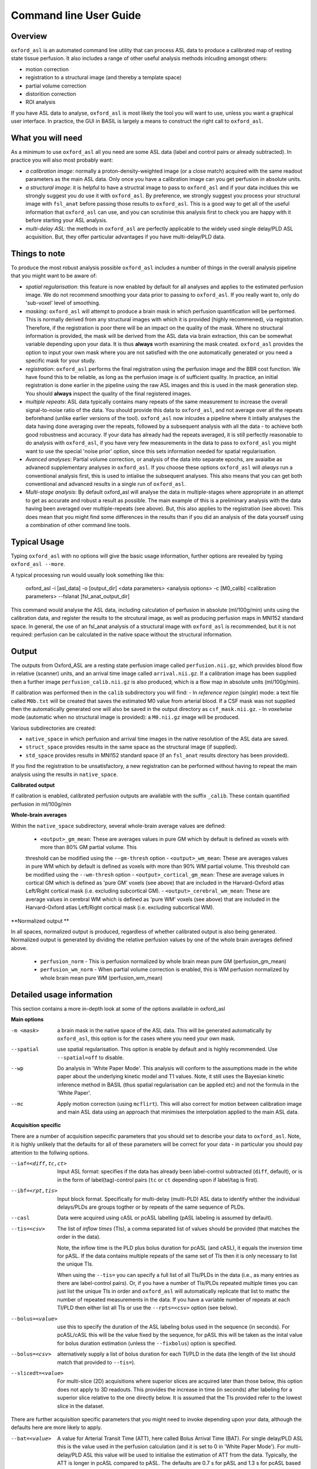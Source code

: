 =======================
Command line User Guide
=======================

Overview
--------

``oxford_asl`` is an automated command line utility that can process ASL
data to produce a calibrated map of resting state tissue perfusion. It
also includes a range of other useful analysis methods inlcuding
amongst others:

- motion correction
- registration to a structural image (and thereby a template space)
- partial volume correction
- distorition correction
- ROI analysis

If you have ASL data to analyse, ``oxford_asl`` is most likely the tool
you will want to use, unless you want a graphical user interface. In
practice, the GUI in BASIL is largely a means to construct the right
call to ``oxford_asl``.

What you will need
-------------------------
As a minimum to use ``oxford_asl`` all you need are some ASL data (label
and control pairs or already subtracted). In practice you will also most 
probably want:

- *a calibration image*: normally a proton-density-weighted image (or
  a close match) acquired with the same readout parameters as the main
  ASL data. Only once you have a calibration image can you get
  perfusion in absolute units.
- *a structural image*: it is helpful to have a structral image to pass
  to ``oxford_asl`` and if your data incldues this we strongly suggest
  you do use it with ``oxford_asl``. By preference, we strongly
  suggest you process your structural image with ``fsl_anat`` before
  passing those results to ``oxford_asl``. This is a good way to get
  all of the useful information that ``oxford_asl`` can use, and you
  can scrutinise this analysis first to check you are happy with it
  before starting your ASL analysis.
- *multi-delay ASL*: the methods in ``oxford_asl`` are perfectly
  applicable to the widely used single delay/PLD ASL acquisition. But,
  they offer particular advantages if you have multi-delay/PLD data.

Things to note
-------------------------
To produce the most robust analysis possible ``oxford_asl`` includes a
number of things in the overall analysis pipeline that you might want
to be aware of:

- *spatial regularisation*: this feature is now enabled by default for
  all analyses and applies to the estimated perfusion image. We do not
  recommend smoothing your data prior to passing to ``oxford_asl``. If
  you really want to, only do 'sub-voxel' level of smoothing.
- *masking*: ``oxford_asl`` will attempt to produce a brain mask in
  which perfusion quantification will be performed. This is normally
  derived from any structural images with which it is provided (highly
  recommened), via registration. Therefore, if the registration is
  poor there will be an impact on the quality of the mask. Where no
  structural information is provided, the mask will be derived from
  the ASL data via brain extraction, this can be somewhat variable
  depending upon your data. It is thus **always** worth examining the
  mask created. ``oxford_asl`` provides the option to input your own
  mask where you are not satisfied with the one automatically
  generated or you need a specific mask for your study.
- *registration*: ``oxford_asl`` performs the final registration
  using the perfusion image and the BBR cost function. We have found
  this to be reliable, as long as the perfusion image is of
  sufficient quality. In practice, an initial registration is done
  earlier in the pipeline using the raw ASL images and this is used
  in the mask generation step. You should **always** inspect the
  quality of the final registered images.
- *multiple repeats*: ASL data typically contains many repeats of the
  same measurement to increase the overall signal-to-noise ratio of
  the data. You should provide this data to ``oxford_asl``, and not
  average over all the repeats beforehand (unlike earlier versions of
  the tool). ``oxford_asl`` now inlcudes a pipeline where it intially
  analyses the data having done averaging over the repeats, followed
  by a subsequent analysis with all the data - to achieve both good
  robustness and accuracy. If your data has already had the repeats
  averaged, it is still perfectly reasonable to do analysis with
  ``oxford_asl``, if you have very few measurements in the data to pass
  to ``oxford_asl`` you might want to use the special 'noise prior'
  option, since this sets information needed for spatial regularisation.
- *Avanced analyses*: Partial volume correction, or analysis of the
  data into separate epochs, are avaialbe as advanecd supplementary
  analyses in ``oxford_asl``. If you choose these options
  ``oxford_asl`` will *always* run a conventional analysis first, this
  is used to intialise the subsequent analyses. This also means that
  you can get both conventional and advanced results in a single run
  of ``oxford_asl``.
- *Multi-stage analysis*: By default oxford_asl will analyse the data
  in multiple-stages where appropriate in an attempt to get as accurate and robust a
  result as possible. The main example of this is a preliminary
  analysis with the data having been averaged over multiple-repeats
  (see above). But, this also applies to the registration (see
  above). This does mean that you might find some differences in the
  results than if you did an analysis of the data yourself using a
  combination of other command line tools.

Typical Usage
-------------

Typing ``oxford_asl`` with no options will give the basic usage information, further options are revealed by typing ``oxford_asl --more``.

A typical processing run would usually look something like this:

    oxford_asl -i [asl_data] -o [output_dir] <data parameters> <analysis options> \
    -c [M0_calib] <calibration parameters> --fslanat [fsl_anat_output_dir]

This command would analyse the ASL data, including calculation of perfusion in absolute (ml/100g/min) units using the calibration data, and register the results to the strcutural image, as well as producing perfusion maps in MNI152 standard space. In general, the use of an fsl_anat analysis of a structural image with ``oxford_asl`` is recommended, but it is not required: perfusion can be calculated in the native space without the structural information.

Output
------

The outputs from Oxford_ASL are a resting state perfusion image called ``perfusion.nii.gz``, which provides blood flow in relative (scanner) units, and an arrival time image called ``arrival.nii.gz``. If a calibration image has been supplied then a further image ``perfusion_calib.nii.gz`` is also produced, which is a flow map in absolute units (ml/100g/min).

If calibration was performed then in the ``calib`` subdirectory you will find:
- In *reference region* (*single*) mode: a text file called ``M0b.txt`` will be created that saves the estimated M0 value from arterial blood. If a CSF mask was not supplied then the automatically generated one will also be saved in the output directory as ``csf_mask.nii.gz``.
- In *voxelwise* mode (automatic when no structural image is provided): a ``M0.nii.gz`` image will be produced.

Various subdirectories are created:

- ``native_space`` in which perfusion and arrival time images in the native resolution of the ASL data are saved.
- ``struct_space`` provides results in the same space as the structural image (if supplied).
- ``std_space`` provides results in MNI152 standard space (if an ``fsl_anat`` results directory has been provided).

If you find the registration to be unsatisfactory, a new registration can be performed without having to repeat the main analysis using the results in ``native_space``.

**Calibrated output**

If calibration is enabled, calibrated perfusion outputs are available with the suffix ``_calib``. These contain quantified perfusion in ml/100g/min

**Whole-brain averages**

Within the ``native_space`` subdirectory, several whole-brain average values are defined:

 - ``<output>_gm_mean``: These are averages values in pure GM which by default is defined as voxels with more than 80% GM partial volume. This
 threshold can be modified using the ``--gm-thresh`` option
 - ``<output>_wm_mean``: These are averages values in pure WM which by default is defined as voxels with more than 90% WM partial volume. This
 threshold can be modified using the ``--wm-thresh`` option
 - ``<output>_cortical_gm_mean``: These are average values in cortical GM which is defined as 'pure GM' voxels (see above) that are included in 
 the Harvard-Oxford atlas Left/Right cortical mask (i.e. excluding subcortical GM).
 - ``<output>_cerebral_wm_mean``: These are average values in cerebral WM which is defined as 'pure WM' voxels (see above) that are included in 
 the Harvard-Oxford atlas Left/Right cortical mask (i.e. excluding subcortical WM).

**Normalized output **

In all spaces, normalized output is produced, regardless of whether calibrated output is also being generated. Normalized output is generated
by dividing the relative perfusion values by one of the whole brain averages defined above.

 - ``perfusion_norm`` - This is perfusion normalized by whole brain mean pure GM (perfusion_gm_mean)
 - ``perfusion_wm_norm`` - When partial volume correction is enabled, this is WM perfusion normalized by whole brain mean pure WM (perfusion_wm_mean)

Detailed usage information
--------------------------

This section contains a more in-depth look at some of the options available in oxford_asl

**Main options**

-m <mask>  a brain mask in the native space of the ASL data. This will be generated automatically by ``oxford_asl``, this option is for the cases where you need your own mask.
--spatial  use spatial regularisation. This option is enable by default and is highly recommended. Use ``--spatial=off`` to disable.
--wp  Do analysis in 'White Paper Mode'. This analysis will conform to the assumptions made in the white paper about the underlying kinetic model and T1 values. Note, it still uses the Bayesian kinetic inference method in BASIL (thus spatial regularisation can be applied etc) and not the formula in the 'White Paper'.
--mc  Apply motion correction (using ``mcflirt``). This will also correct for motion between calibration image and main ASL data using an approach that minimises the interpolation applied to the main ASL data.

**Acquisition specific**

There are a number of acquisition sepecific parameters that you should set to describe your data to ``oxford_asl``. Note, it is highly unlikely that the defaults for all of these parameters will be correct for your data - in particular you should pay attention to the follwing options.

--iaf=<diff,tc,ct>  Input ASL format: specifies if the data has already been label-control subtracted (``diff``, default), or is in the form of label(tag)-control pairs (``tc`` or ``ct`` depending upon if label/tag is first).
--ibf=<rpt,tis>  Input block format. Specifically for multi-delay (multi-PLD) ASL data to identify whther the individual delays/PLDs are groups togther or by repeats of the same sequence of PLDs.
--casl  Data were acquired using cASL or pcASL labelling (pASL labeling is assumed by default).
--tis=<csv>  The list of *inflow times* (TIs), a comma separated list of values should be provided (that matches the order in the data).

  Note, the inflow time is the PLD plus bolus duration for pcASL (and cASL), it equals the inversion time for pASL.
  If the data contains multiple repeats of the same set of TIs then it is only necessary to list the unique TIs.

  When using the ``--tis=`` you can specify a full list of all TIs/PLDs in the data (i.e., as many entries as there are label-control pairs). Or, if you have a number of TIs/PLDs repeated multiple times you can just list the unique TIs in order and ``oxford_asl`` will automatically replicate that list to mathc the number of repeated measurements in the data. If you have a variable number of repeats at each TI/PLD then either list all TIs or use the ``--rpts=<csv>`` option (see below).
  
--bolus=<value>  use this to specify the duration of the ASL labeling bolus used in the sequence (in seconds). For pcASL/cASL this will be the value fixed by the sequence, for pASL this will be taken as the inital value for bolus duration estimation (unless the ``--fixbolus``) option is specified.
--bolus=<csv>  alternatively supply a list of bolus duration for each TI/PLD in the data (the length of the list should match that provided to ``--tis=``).
--slicedt=<value>  For multi-slice (2D) acquisitions where superior slices are acquired later than those below, this option does not apply to 3D readouts. This provides the increase in time (in seconds) after labeling for a superior slice relative to the one directly below. It is assumed that the TIs provided refer to the lowest slice in the dataset.

There are further acquisition specific parameters that you might need to invoke depending upon your data, although the defaults here are more likely to apply.

--bat=<value>  A value for Arterial Transit Time (ATT), here called Bolus Arrival Time (BAT). For single delay/PLD ASL this is the value used in the perfusion calculation (and it is set to 0 in 'White Paper Mode'). For multi-delay/PLD ASL this value will be used to initialise the estimation of ATT from the data. Typically, the ATT is longer in pcASL compared to pASL. The defaults are 0.7 s for pASL and 1.3 s for pcASL based on typical experience.
--t1=<value>  The T1 value of tissue, 1.3 s by default (assuming acquisition at 3T).
--t1b=<value>  The T1 value of arterial blood, 1.65 s by default (assuming acquisition at 3T).
--sliceband=<number>  Number of slices per band in a multi-band acquisition.
--rpts=<csv>  Number of repeated measurements for each TI/PLD in the TIs list (``--tis=<csv>``), for use where the number of repeated measurements varies at each TI.

**Structural image**

The inclusion of a structural image is optional but highly recommended, as various useful pieces of information can be extracted when this image is used as part of ``oxford_asl``, and partial volume correction can be done. Generally, we recommend the use of ``fsl_anat`` to process the structural image prior to use with ``oxford_asl``.

--fslanat=<directory>  An ``fsl_anat`` results directory from the structural image (Note that ideally brain extraction and segmentation will have been performed, ``oxford_asl`` will also use the bias field correction if present).
-s <image>  High resolution structural image (assumed to be T1 weighted or similar). An alternative to ``--fslanat``, if neither is not provided then results will be provided in native space only. Also requires the provision of a brain extracted version of the image with ``--sbrain``.
--sbrain=<image>  Brain extracted (e.g., using ``bet``) version of the structural image.
--fastsrc=<image_stub>  The results of a ``fast`` segmentation of the structural image. This option is an alternative to ``--fslanat`` for entering partial volume estimates (and bias field), in the same space as the structural image, into ``oxford_asl``. It presumes the images will be presented with the same naming syntax as a ``fast`` output, but any alternative source of partial volume estimates could be used.
--senscorr  Instruct ``oxford_asl`` to use the bias field map from ``fsl_anat`` or ``fast`` for coil sensitivity correction where this hasn't been done on the scanner or there isn't a separate correction available.
--region-analysis  Generate additional regional analysis of the perfusion map by registration of the image to standard space and comparison with regions in
the Hardvard-Oxford standard atlas.

**Calibration**

Most commonly you will have a calibration image that is some form of (approximately) proton-density-weighted image and thus will use the ``-c`` option.

-c <M0_calib_image>  specifies the M0 calibration image that is used to get flow values in absolute units. This should be an image with any repeated measurements stacked in the 4th (time) dimension.
--tr=<value>  the repetition time for the calibration image.
--alpha=<value>  the inversion efficiency of the labeling process, the defaults are likely to apply for most ASL data: 0.98 (pASL) or 0.85 (pcASL/cASL)
--cmethod=<single,voxel>  Specifies whether the calibration is done via a single M0 value calculated from the CSF in the ventricles (``single``) or using a voxelwise approach where M0 is calcuated in every voxel (``voxel``).

  The voxelwise method is the simplest and follows the procedure in the 'White Paper', adding a correction for partial volume effects around the edge of the brain. This is is used whenever a structural image is not supplied.
  The single method, using CSF for calibration, automatically generates a ventricle mask in ASL space from the segmentation of the structural image. You should inspect this mask to ensure it has been sucessful (in the ``calib`` subdirectory of the results). This procedure can sometimes fail, in which case you can supply your own mask using the ``--csf`` option.
  More advanced calibration can be performed using ``asl_calib``.

--M0=<value>  A single precomputed value for the value of equilbirum magnetization in arterial blood. Useful when you have already performed calibration, e.g. using ``asl_calib``.

There are further advanced/extended options for calibraiton:

--csf=<image>  Image in the same space as the structural that is a mask of voxels containing CSF to be used in calibration. This is a further option of the calibration step and allows the CSF mask to be manually specified if the automated procedure fails.
--cgain=<value>  If the calibration image has been acquired with a different gain to the ASL data this can be specified here. For example, when using background suppression the raw ASL signal will be much smaller than the (non background suppressed) calibration image so a higher gain might be employed in the acquisition.
--t1csf=<value>  Supply a value for the T1 of CSF to be used in the calibration process. Default values are used by asl_calib based on a 3T field strength (these can be checked by calling ``asl_calib`` at the command line).
--te=<value>  Set the echo time (in milliseconds) for the readout so that T2 (or T2*) effects are taken into account in the calibration. If this is not supplied then TE = 0 ms is assumed, i.e. T2/T2* effects are negligible. Default values are assumed by asl_calib for T2/T2* values, you might wish to treat these with caution as these are estimates based on the literature.
--t2star  Tells oxford_asl to correct for T2* rather than T2 effects. This simply tells ``asl_calib`` to use the default values for T2* in place of T2 in the calculations.
--t2csf=<value>  Supply a value for the T2 (in milliseconds) of CSF to be used in the calibration process, only relevant if you supply the TE value. Default values are used by ``asl_calib`` based on a 3T field strength (these can be checked by calling ``asl_calib`` at the command line).
--t2bl=<value>  Supply a value for the T2 of blood to be used in the calibration process, only relevant if you supply the TE value. Default values are used by ``asl_calib`` based on a 3T field strength (these can be checked by calling ``asl_calib`` at the command line).

**Registration**

There are some extended options (to be used alongside a structural image) for the purposes of registration.

--asl2struc=<mat>  an existing ASL to structural image transformation matix, skips the registration process.
-r <image>  low resolution structural image used as an extra step in the registration to improve resulting transformation.
--regfrom=<image>  An alternative image to use as the basis of registration. This should be the same resolution as the ASL data and aligned to it. 

**Kinetic Analysis**

--artoff  Turn off correction for signal arising from ASL signal still within the (macro) vasculature, this might be appropriate if the acquisition employed flow suppression. This is enabled by default for single-delay/PLD ASL.
--fixbolus  Turn off the automatic estimation of bolus duration, this might be appropriate if the bolus duration is well defined by the acquisition sequence and is on by default for cASL and pcASL. It might be appropriate to use this with pASL where the bolus duration has been fixed using QUIPSSII or Q2TIPS.
--fixbat  Force basil not to infer the ATT (BAT), this is on by default for single-delay/PLD ASL.
--batsd  The standard deviation for the ATT (BAT) prior distribution (default 0.316 seconds for single-PLD, 1.0 second for multi-PLD). See BASIL command line user guide for more information.
--infert1  Incorporate uncertainty in the T1 values into the analysis. Strictly this inlcudes the T1 values in the inference process, but dont expect accurate T1 maps from ASL data.
--noiseprior  Use the in-built informative prior for noise estimation. This is particuarly useful where you only have a small number of repeats/volumes in the main ASL data (e.g., if your data has already been averaged before you get it). This provides information to ``basil`` about the typical noise present in ASL data and helps with the application of appropriate spatial regularisation.
--noisesd  The standard deviation of the noise as described by the noise prior, overrides the values set internally and needs to be of the form of the standard deviation of the noise relative to the magnitude of the ASL data (only for very advanced use).

**Distortion Correction**

Distortion correction for (EPI) ASL images follows the methodology used in BOLD EPI distortion correction.

Using a separately acquired fieldmap (structural image is required), this can in principle be in any image space (not necessarily already alinged with the ASL or structural image), the syntax follows ``epi_reg``:

--fmap=<image>  fieldmap image (in rad/s)
--fmapmag=<image>  fieldmap magnitude image - wholehead extracted
--fmapmagbrain=<image>  fieldmap magnitude image - brain extracted
--echospacing=<value>  effective EPI echo spacing (sometimes called dwell time) - in seconds
--pedir=<dir>  phase encoding direction, dir = x/y/z/-x/-y/-z
--nofmapreg  do not perform registration of fmap to T1 (use if fmap already in T1-space)

Further information on fieldmaps can be found under the ``fsl_prepare_fieldmap`` documentation on the FSL webpages.
 
Using phase-encode-reversed calibration image (a la ``topup``):
 
--cblip  phase-encode-reversed (blipped) calibration image
--echospacing=<value>  Effective EPI echo spacing (sometimes called dwell time) - in seconds
--pedir=<dir>  phase encoding direction, dir = x/y/z/-x/-y/-z

For ``topup`` the effective EPI echo spacing is converted to total readout time by multiplication by the number of slices (minus one) in the encode direction. Earlier versions of oxford_asl (pre v3.9.22) interpreted the ``--echospacing`` parameter as total readout time when supplied with a phase-encode-reversed calibration image.

**Partial volume correction**

Correction for the effect of partial voluming of grey and white matter, and CSF can be performed using ``oxford_asl`` to get maps of 'pure' grey (and white) matter perfusion. When partial volume correction is performed a separate subdirectory (``pvcorr``) within the main results subdirectories will appear with the corrected perfusion images in: in this directory the ``perfusion.nii.gz`` image is for grey matter, ``perfusion_wm.nii.gz`` contains white matter estimates. Note that, the non-corrected analysis is always run prior to partial volume correction and thus you will also get a conventional perfusion image.

 --pvcorr    : Do partial volume correction
 
  PV estimates will be taken from:
  
  - fsl_anat dir (``--fslanat``), if supplied
  - exising fast segmentation (``--fastsrc``), if supplied
  - FAST segmenation of structural (if using `-s` and `--sbet`)
  - User supplied PV estimates (--pvgm, --pvwm)
   
   --pvgm    : Partial volume estimates for GM
   --pvwm    : Partial volume estimates for WM

**Epoch analysis**

The data can also be analysed as separate epochs based on the different measurements (volumes) within the ASL data. This can be a useful way of examining changes in perfusion over the duration of the acquisition, although shorter epochs will contain fewer measurements and thus be more noisy. Epoch analysis is always preceeded by a conventional analysis of the full data and thus the conventional perfusion image will also be generated from the full dataset.

--elen  Length of each epoch in TIs.
--eol   Overlap of each epoch in TIs (default is 0).

**Region analysis**

Region analysis involves the generation of summary statistics for perfusion and arterial
transit time within defined brain regions, either from standard atlases or from ROI images
supplied by the user.

*Basic region analysis with oxford_asl*

If the ``--region-analysis`` option is specified an additional directory ``native_space/region_analysis`` will be created containing three files:

 - ``region_analysis.csv`` - This file contains region analysis statistics for all voxels within the brain mask
 - ``region_analysis_gm.csv`` - This file contains region analysis statistics for grey matter
 - ``region_analysis_wm.csv`` - This file contains region analysis statistics for white matter

Region analysis is performed by using the registration from the structural image to standard space from an ``fsl_anat`` run. Hence ``--fslanat`` must
be used in order to run region analysis.

The output files are in comma-separated format, suitable for loading into most spreadsheet or data processing applications. Within each region the following information is presented:

 - ``Nvoxels`` - The number of voxels identified as being within this region
 - ``Mean``, ``Std``, ``Median``, ``IQR`` - Standard summary statistics for the perfusion values within this region
 - ``Precision-weighted mean`` - The mean perfusion weighted by voxelwise precision (1/std.dev) estimates. This measure takes into account the confidence of the 
   inference in the value returned for each voxel and is a standard measure used in meta-analysis to combine results of varying levels of confidence.
 - ``I2`` - A measure of heterogeneity for the voxels within the region expressed as a percentage. A high value of I2 suggests that there is significant
   variation in perfusion *within* the region that is not attributable to the inferred uncertainty in the estimates. For a definition of I2 and an overview
   of its use in meta-analyses, see https://www.ncbi.nlm.nih.gov/pmc/articles/PMC192859/

*Definition of grey/white matter voxels*

The definition of the included data for GM/WM output files varies according to whether or not you
have included partial volume correction in your oxford_asl run.

If you have **not** used partial volume correction then GM voxels are derived from the structural
segmentation and by default includes voxels with at least 80% GM. This threshold can be modified 
using the ``--gm-thresh`` option. WM voxels are those with at least 90% WM, and again this can be
modified using ``--wm-thresh``. The intention here is to restrict the statistics to those voxels
which are near-enough 'pure' GM/WM.

If you **do** have partial volume correction, then oxford_asl will have generated separate perfusion
maps for GM and WM which (in principle) only contains the perfusion contribution from these components.
We use these single-tissue perfusion maps to generate the GM/WM statistics. However a base threshold
of 10% is used to remove voxels that contain very little of the selected tissue type, e.g. the GM
stats will ignore voxels with less than 10% GM. This is because the GM perfusion estimates in such voxels
will have very high uncertainty and could bias the statistics.

*Standard regions*

By default, statistics are generated for a standard set of regions as follows:

GM and WM segmentation maps are used to define 'pure' GM and WM ROIs thresholded at 80% and 90% respectively.
Note that these regions are included in all data files regardless of whether partial volume correction was
performed, and are independent of the separation of voxels into GM and WM described above.

A second set of GM and WM ROIs are included based on 10%+ thresholding - i.e. regions including *some* of the
corresponding tissue type.

A further set of standard regions are taken from the Harvard-Oxford cortical and subcortical atlases. 
Standard space regions are transformed to native ASL space and voxels with probability fraction > 0.5 
are considered to lie within a region. At least 10 voxels must be found in order for statistics to be 
presented.

*Using user-specified ROIs*

In many cases users will want to provide their own ROIs to generate statistics in. This is supported
via the ``--region-analysis-atlas`` option. This option can contain one or more image files (comma
separated) each of which contains a 3D label image in MNI space. Each voxel contains an integer label
and each unique integer > 1 defines a region in which to generate statistics.

To make the output more readable you can specify the names of the regions for each atlas using the 
``--region-analysis-atlas-labels`` option. Again this should be one or more file names (comma separated)
and each file contains a list of text labels, one per line. The number of labels should be equal to the
number of regions defined in the corresponding atlas image.
